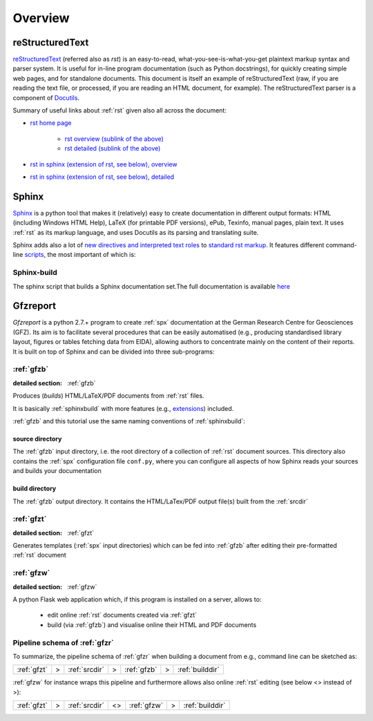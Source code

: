 
Overview
========

.. _rst:

reStructuredText
----------------

`reStructuredText <http://docutils.sourceforge.net/rst.html>`_
(referred also as `rst`) is an easy-to-read, what-you-see-is-what-you-get plaintext markup syntax
and parser system. It is useful for in-line program documentation (such as Python docstrings), for
quickly creating simple web pages, and for standalone documents.
This document is itself an example of reStructuredText (raw, if you are reading the text file, or
processed, if you are reading an HTML document, for example). The reStructuredText parser is a
component of `Docutils <http://docutils.sourceforge.net/>`_.

Summary of useful links about :ref:`rst` given also all across the document:

* `rst home page <http://docutils.sourceforge.net/rst.html>`_
   
   * `rst overview (sublink of the above) <http://docutils.sourceforge.net/docs/user/rst/quickref.html>`_

   * `rst detailed (sublink of the above) <http://docutils.sourceforge.net/docs/ref/rst/restructuredtext.html>`_

* `rst in sphinx (extension of rst, see below), overview <http://www.sphinx-doc.org/en/stable/rest.html>`_

* `rst in sphinx (extension of rst, see below), detailed <http://www.sphinx-doc.org/en/1.5.2/markup/>`_


.. _spx:

Sphinx
------

`Sphinx <http://www.sphinx-doc.org/en/stable/>`_ is a python tool that makes it (relatively) easy
to create documentation in different output formats: HTML (including Windows HTML Help), LaTeX
(for printable PDF versions), ePub, Texinfo, manual pages, plain text. It uses :ref:`rst` as its
markup language, and uses Docutils as its parsing and translating suite.

Sphinx adds also a lot of `new directives and interpreted text roles <http://www.sphinx-doc.org/en/1.5.2/markup/>`_
to `standard rst markup <http://docutils.sourceforge.net/docs/ref/rst/restructuredtext.html>`_.
It features different command-line 
`scripts <http://www.sphinx-doc.org/en/stable/invocation.html>`_, the most important of which is:

.. _sphinxbuild:

Sphinx-build
^^^^^^^^^^^^

The sphinx script that builds a Sphinx documentation set.The full documentation is available
`here <http://www.sphinx-doc.org/en/stable/invocation.html#invocation-of-sphinx-build>`_


.. _gfzr:

Gfzreport
---------

`Gfzreport` is a python 2.7.+ program to create :ref:`spx` documentation at the  German Research
Centre for Geosciences (GFZ). Its aim is to facilitate several procedures that can be easily
automatised (e.g., producing standardised library layout, figures or tables fetching data from
EIDA), allowing authors to concentrate mainly on the content of their reports. It is built on top
of Sphinx and can be divided into three sub-programs:


:ref:`gfzb`
^^^^^^^^^^^^^^^^^^^^^^^^^^^^^^^^^^^^^^^^^^^^^^^^^^^^^^^^^^^^^^^

:detailed section: :ref:`gfzb`

Produces (*builds*) HTML/LaTeX/PDF documents from :ref:`rst` files.

It is basically :ref:`sphinxbuild`
with more features (e.g., `extensions <http://www.sphinx-doc.org/en/1.5.2/extdev/tutorial.html>`_)
included.

:ref:`gfzb` and this tutorial use the same naming conventions of :ref:`sphinxbuild`:

.. _srcdir:

source directory
****************

The :ref:`gfzb` input directory, i.e. the root directory of a collection of :ref:`rst` document
sources. This directory also contains the :ref:`spx` configuration file ``conf.py``, where you can
configure all aspects of how Sphinx reads your sources and builds your documentation

.. _builddir:

build directory
***************

The :ref:`gfzb` output directory. It contains the HTML/LaTex/PDF output file(s) built from the
:ref:`srcdir`

:ref:`gfzt`
^^^^^^^^^^^^^^^^^^^^^^^^^^^^^^^^^^^^^^^^^^^^^^^^^^^^^^^^^^^

:detailed section: :ref:`gfzt`

Generates templates (:ref:`spx` input directories) which can be fed into :ref:`gfzb`
after editing their pre-formatted :ref:`rst` document  

:ref:`gfzw`
^^^^^^^^^^^^^^^^^^^^^^^^^^^^^^^

:detailed section: :ref:`gfzw`

A python Flask web application which, if this program is installed on a server, allows to:

 * edit online :ref:`rst` documents created via :ref:`gfzt`
 * build (via :ref:`gfzb`) and visualise online their HTML and PDF documents

Pipeline schema of :ref:`gfzr`
^^^^^^^^^^^^^^^^^^^^^^^^^^^^^^^^^^^^^^^^^^^^^^^^^^^^^^^^^^^^^^^^^^^^^^^^

To summarize, the pipeline schema of :ref:`gfzr` when building a document from e.g., command line
can be sketched as:

+-------------------+-----+--------------------+-----+--------------+-----+-------------------+
| :ref:`gfzt`       |  >  | :ref:`srcdir`      |  >  | :ref:`gfzb`  |  >  | :ref:`builddir`   |
+-------------------+-----+--------------------+-----+--------------+-----+-------------------+

:ref:`gfzw` for instance wraps this pipeline and furthermore allows also online :ref:`rst` editing
(see below <> instead of >): 

+-------------------+-----+--------------------+-----+--------------+-----+-------------------+
| :ref:`gfzt`       |  >  | :ref:`srcdir`      | <>  | :ref:`gfzw`  |  >  | :ref:`builddir`   |
+-------------------+-----+--------------------+-----+--------------+-----+-------------------+
